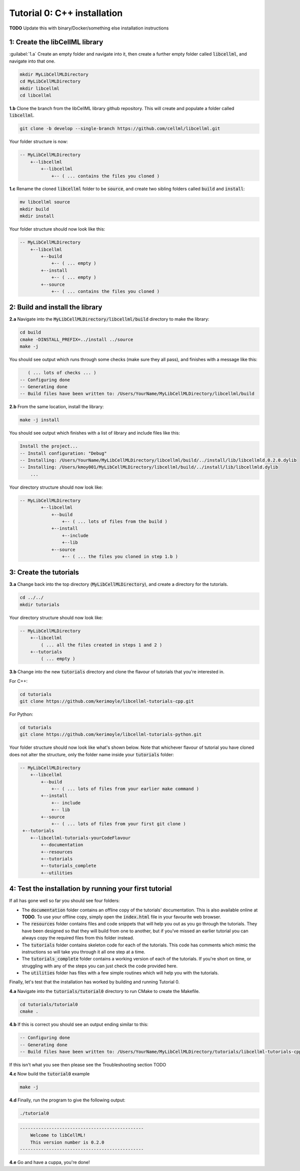 ..  _tutorial0_cpp:

==========================================================
Tutorial 0: C++ installation
==========================================================

**TODO** Update this with binary/Docker/something else installation instructions

-----------------------------------------------------
1: Create the libCellML library
-----------------------------------------------------

.. container:: dothis

    :guilabel:`1.a` Create an empty folder and navigate into it, then create a further empty
    folder called :code:`libcellml`, and navigate into that one.

.. code-block:: console

    mkdir MyLibCellMLDirectory
    cd MyLibCellMLDirectory
    mkdir libcellml
    cd libcellml

.. container:: dothis

    **1.b** Clone the branch from the libCellML library github repository.  This will
    create and populate a folder called :code:`libcellml`.

.. code-block:: console

    git clone -b develop --single-branch https://github.com/cellml/libcellml.git

Your folder structure is now:

.. code-block:: text

    -- MyLibCellMLDirectory
        +--libcellml
            +--libcellml
                +-- ( ... contains the files you cloned )


.. container:: dothis

    **1.c** Rename the cloned :code:`libcellml` folder to be :code:`source`, and create
    two sibling folders called :code:`build` and :code:`install`:

.. code-block:: console

    mv libcellml source
    mkdir build
    mkdir install

Your folder structure should now look like this:

.. code-block:: text

    -- MyLibCellMLDirectory
        +--libcellml
            +--build
                +-- ( ... empty )
            +--install
                +-- ( ... empty )
            +--source
                +-- ( ... contains the files you cloned )

-------------------------------------------
2: Build and install the library
-------------------------------------------

.. container:: dothis

    **2.a** Navigate into the :code:`MyLibCellMLDirectory/libcellml/build` directory
    to make the library:

.. code-block:: console

    cd build
    cmake -DINSTALL_PREFIX=../install ../source
    make -j

You should see output which runs through some checks (make sure they all pass),
and finishes with a message like this:

.. code-block:: console

       ( ... lots of checks ... )
    -- Configuring done
    -- Generating done
    -- Build files have been written to: /Users/YourName/MyLibCellMLDirectory/libcellml/build

.. container:: dothis

    **2.b** From the same location, install the library:

.. code-block:: console

    make -j install

You should see output which finishes with a list of library and include files
like this:

.. code-block:: console

    Install the project...
    -- Install configuration: "Debug"
    -- Installing: /Users/YourName/MyLibCellMLDirectory/libcellml/build/../install/lib/libcellmld.0.2.0.dylib
    -- Installing: /Users/kmoy001/MyLibCellMLDirectory/libcellml/build/../install/lib/libcellmld.dylib
        ...

Your directory structure should now look like:

.. code-block:: text

    -- MyLibCellMLDirectory
            +--libcellml
                +--build
                    +-- ( ... lots of files from the build )
                +--install
                    +--include
                    +--lib
                +--source
                    +-- ( ... the files you cloned in step 1.b )

------------------------------
3: Create the tutorials
------------------------------

.. container:: dothis

    **3.a** Change back into the top directory (:code:`MyLibCellMLDirectory`),
    and create a directory for the tutorials.

.. code-block:: console

    cd ../../
    mkdir tutorials

Your directory structure should now look like:

.. code-block:: text

    -- MyLibCellMLDirectory
        +--libcellml
            ( ... all the files created in steps 1 and 2 )
        +--tutorials
            ( ... empty )

.. container:: dothis

    **3.b** Change into the new :code:`tutorials` directory and clone the
    flavour of tutorials that you're interested in.

For C++:

.. code-block:: console

    cd tutorials
    git clone https://github.com/kerimoyle/libcellml-tutorials-cpp.git

For Python:

.. code-block:: console

    cd tutorials
    git clone https://github.com/kerimoyle/libcellml-tutorials-python.git

Your folder structure should now look like what's shown below.  Note that
whichever flavour of tutorial you have cloned does not alter the structure,
only the folder name inside your :code:`tutorials` folder:

.. code-block:: text

    -- MyLibCellMLDirectory
        +--libcellml
            +--build
                +-- ( ... lots of files from your earlier make command )
            +--install
                +-- include
                +-- lib
            +--source
                +-- ( ... lots of files from your first git clone )
     +--tutorials
        +--libcellml-tutorials-yourCodeFlavour
            +--documentation
            +--resources
            +--tutorials
            +--tutorials_complete
            +--utilities

-------------------------------------------------------
4: Test the installation by running your first tutorial
-------------------------------------------------------
If all has gone well so far you should see four folders:

- The :code:`documentation` folder contains an offline copy of the tutorials'
  documentation.  This is also available online at **TODO**.  To use your
  offline copy, simply open the :code:`index.html` file in your favourite
  web browser.
- The :code:`resources` folder contains files and code snippets that will
  help you out as you go through the tutorials.  They have been designed
  so that they will build from one to another, but if you've missed an
  earlier tutorial you can always copy the required files from this folder
  instead.
- The :code:`tutorials` folder contains skeleton code for each of the
  tutorials.  This code has comments which mimic the instructions so will
  take you through it all one step at a time.
- The :code:`tutorials_complete` folder contains a working version of each
  of the tutorials.  If you're short on time, or struggling with any of the
  steps you can just check the code provided here.
- The :code:`utilities` folder has files with a few simple routines which
  will help you with the tutorials.

Finally, let's test that the installation has worked by building and running
Tutorial 0.

.. container:: dothis

    **4.a** Navigate into the :code:`tutorials/tutorial0` directory to run CMake to
    create the Makefile.

.. code-block:: console

    cd tutorials/tutorial0
    cmake .

.. container:: dothis

    **4.b**  If this is correct you should see an output ending similar to this:

.. code-block:: console

    -- Configuring done
    -- Generating done
    -- Build files have been written to: /Users/YourName/MyLibCellMLDirectory/tutorials/libcellml-tutorials-cpp/tutorials/tutorial0

If this isn't what you see then please see the Troubleshooting section TODO

.. container:: dothis

    **4.c** Now build the :code:`tutorial0` example


.. code-block:: console

    make -j


.. container:: dothis

    **4.d** Finally, run the program to give the following output:


.. code-block:: console

    ./tutorial0


.. code-block:: console

    -----------------------------------------------
        Welcome to libCellML!
        This version number is 0.2.0
    -----------------------------------------------


.. container:: dothis

    **4.e** Go and have a cuppa, you're done!
